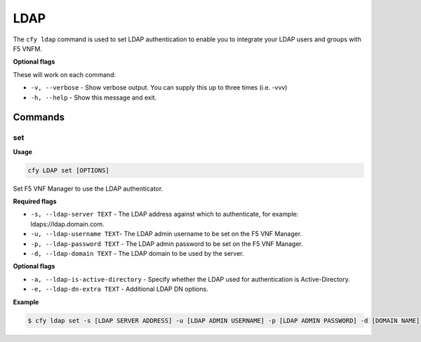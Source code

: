 LDAP
====

The ``cfy ldap`` command is used to set LDAP authentication to enable you to integrate your LDAP users and groups with F5 VNFM.

**Optional flags**

These will work on each command:

-  ``-v, --verbose`` - Show verbose output. You can supply this up to three times (i.e. -vvv)
-  ``-h, --help`` - Show this message and exit.

Commands
--------

set
```

**Usage**

.. code-block:: console

   cfy LDAP set [OPTIONS]

Set F5 VNF Manager to use the LDAP authenticator.

**Required flags**

-  ``-s, --ldap-server TEXT`` - The LDAP address against which to authenticate, for example: ldaps://ldap.domain.com.
-  ``-u, --ldap-username TEXT``- The LDAP admin username to be set on the F5 VNF Manager.
-  ``-p, --ldap-password TEXT`` - The LDAP admin password to be set on the F5 VNF Manager.
-  ``-d, --ldap-domain TEXT`` - The LDAP domain to be used by the server.

**Optional flags**

-  ``-a, --ldap-is-active-directory`` - Specify whether the LDAP used for authentication is Active-Directory.
-  ``-e, --ldap-dn-extra TEXT`` - Additional LDAP DN options.

**Example**

.. code-block:: yaml

   $ cfy ldap set -s [LDAP SERVER ADDRESS] -u [LDAP ADMIN USERNAME] -p [LDAP ADMIN PASSWORD] -d [DOMAIN NAME]
